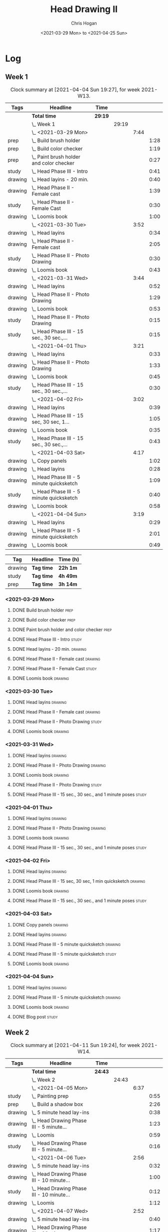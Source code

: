 #+TITLE: Head Drawing II
#+AUTHOR: Chris Hogan
#+DATE: <2021-03-29 Mon> to <2021-04-25 Sun>

* Log
** Week 1
  #+BEGIN: clocktable :scope subtree :maxlevel 6 :block thisweek :tags t
  #+CAPTION: Clock summary at [2021-04-04 Sun 19:27], for week 2021-W13.
  | Tags    | Headline                                      | Time    |       |      |      |
  |---------+-----------------------------------------------+---------+-------+------+------|
  |         | *Total time*                                  | *29:19* |       |      |      |
  |---------+-----------------------------------------------+---------+-------+------+------|
  |         | \_  Week 1                                    |         | 29:19 |      |      |
  |         | \_    <2021-03-29 Mon>                        |         |       | 7:44 |      |
  | prep    | \_      Build brush holder                    |         |       |      | 1:28 |
  | prep    | \_      Build color checker                   |         |       |      | 1:19 |
  | prep    | \_      Paint brush holder and color checker  |         |       |      | 0:27 |
  | study   | \_      Head Phase III - Intro                |         |       |      | 0:41 |
  | drawing | \_      Head layins - 20 min.                 |         |       |      | 0:40 |
  | drawing | \_      Head Phase II - Female cast           |         |       |      | 1:39 |
  | study   | \_      Head Phase II - Female Cast           |         |       |      | 0:30 |
  | drawing | \_      Loomis book                           |         |       |      | 1:00 |
  |         | \_    <2021-03-30 Tue>                        |         |       | 3:52 |      |
  | drawing | \_      Head layins                           |         |       |      | 0:34 |
  | drawing | \_      Head Phase II - Female cast           |         |       |      | 2:05 |
  | study   | \_      Head Phase II - Photo Drawing         |         |       |      | 0:30 |
  | drawing | \_      Loomis book                           |         |       |      | 0:43 |
  |         | \_    <2021-03-31 Wed>                        |         |       | 3:44 |      |
  | drawing | \_      Head layins                           |         |       |      | 0:52 |
  | drawing | \_      Head Phase II - Photo Drawing         |         |       |      | 1:29 |
  | drawing | \_      Loomis book                           |         |       |      | 0:53 |
  | study   | \_      Head Phase II - Photo Drawing         |         |       |      | 0:15 |
  | study   | \_      Head Phase III - 15 sec., 30 sec.,... |         |       |      | 0:15 |
  |         | \_    <2021-04-01 Thu>                        |         |       | 3:21 |      |
  | drawing | \_      Head layins                           |         |       |      | 0:33 |
  | drawing | \_      Head Phase II - Photo Drawing         |         |       |      | 1:33 |
  | drawing | \_      Loomis book                           |         |       |      | 0:45 |
  | study   | \_      Head Phase III - 15 sec., 30 sec.,... |         |       |      | 0:30 |
  |         | \_    <2021-04-02 Fri>                        |         |       | 3:02 |      |
  | drawing | \_      Head layins                           |         |       |      | 0:39 |
  | drawing | \_      Head Phase III - 15 sec, 30 sec, 1... |         |       |      | 1:05 |
  | drawing | \_      Loomis book                           |         |       |      | 0:35 |
  | study   | \_      Head Phase III - 15 sec., 30 sec.,... |         |       |      | 0:43 |
  |         | \_    <2021-04-03 Sat>                        |         |       | 4:17 |      |
  | drawing | \_      Copy panels                           |         |       |      | 1:02 |
  | drawing | \_      Head layins                           |         |       |      | 0:28 |
  | drawing | \_      Head Phase III - 5 minute quicksketch |         |       |      | 1:09 |
  | study   | \_      Head Phase III - 5 minute quicksketch |         |       |      | 0:40 |
  | drawing | \_      Loomis book                           |         |       |      | 0:58 |
  |         | \_    <2021-04-04 Sun>                        |         |       | 3:19 |      |
  | drawing | \_      Head layins                           |         |       |      | 0:29 |
  | drawing | \_      Head Phase III - 5 minute quicksketch |         |       |      | 2:01 |
  | drawing | \_      Loomis book                           |         |       |      | 0:49 |
  #+END:
#+BEGIN: clocktable-by-tag :scope subtree :maxlevel 6 :match ("drawing" "study" "prep")
| Tag     | Headline   | Time (h) |
|---------+------------+----------|
| drawing | *Tag time* | *22h 1m* |
|---------+------------+----------|
| study   | *Tag time* | *4h 49m* |
|---------+------------+----------|
| prep    | *Tag time* | *3h 14m* |

#+END:
*** <2021-03-29 Mon>
**** DONE Build brush holder                                           :prep:
     :LOGBOOK:
     CLOCK: [2021-03-29 Mon 07:50]--[2021-03-29 Mon 09:18] =>  1:28
     :END:
**** DONE Build color checker                                          :prep:
     :LOGBOOK:
     CLOCK: [2021-03-29 Mon 10:10]--[2021-03-29 Mon 11:29] =>  1:19
     :END:
**** DONE Paint brush holder and color checker                         :prep:
     :LOGBOOK:
     CLOCK: [2021-03-29 Mon 13:15]--[2021-03-29 Mon 13:42] =>  0:27
     :END:
**** DONE Head Phase III - Intro                                      :study:
     :LOGBOOK:
     CLOCK: [2021-03-29 Mon 12:33]--[2021-03-29 Mon 13:14] =>  0:41
     :END:
**** DONE Head layins - 20 min.                                     :drawing:
     :LOGBOOK:
     CLOCK: [2021-03-29 Mon 18:04]--[2021-03-29 Mon 18:44] =>  0:40
     :END:
**** DONE Head Phase II - Female cast                               :drawing:
     :LOGBOOK:
     CLOCK: [2021-03-29 Mon 18:45]--[2021-03-29 Mon 20:24] =>  1:39
     :END:
**** DONE Head Phase II - Female Cast :study:
     :LOGBOOK:
     CLOCK: [2021-03-29 Mon 22:00]--[2021-03-29 Mon 22:30] =>  0:30
     :END:
**** DONE Loomis book                                               :drawing:
     :LOGBOOK:
     CLOCK: [2021-03-29 Mon 20:24]--[2021-03-29 Mon 21:24] =>  1:00
     :END:
*** <2021-03-30 Tue>
**** DONE Head layins                                               :drawing:
     :LOGBOOK:
     CLOCK: [2021-03-30 Tue 18:01]--[2021-03-30 Tue 18:35] =>  0:34
     :END:
**** DONE Head Phase II - Female cast                               :drawing:
     :LOGBOOK:
     CLOCK: [2021-03-30 Tue 18:35]--[2021-03-30 Tue 20:40] =>  2:05
     :END:
**** DONE Head Phase II - Photo Drawing                               :study:
     :LOGBOOK:
     CLOCK: [2021-03-30 Tue 22:00]--[2021-03-30 Tue 22:30] =>  0:30
     :END:
**** DONE Loomis book                                               :drawing:
     :LOGBOOK:
     CLOCK: [2021-03-30 Tue 20:40]--[2021-03-30 Tue 21:23] =>  0:43
     :END:
*** <2021-03-31 Wed>
**** DONE Head layins                                               :drawing:
     :LOGBOOK:
     CLOCK: [2021-03-31 Wed 18:06]--[2021-03-31 Wed 18:58] =>  0:52
     :END:
**** DONE Head Phase II - Photo Drawing                             :drawing:
     :LOGBOOK:
     CLOCK: [2021-03-31 Wed 18:58]--[2021-03-31 Wed 20:27] =>  1:29
     :END:
**** DONE Loomis book                                               :drawing:
     :LOGBOOK:
     CLOCK: [2021-03-31 Wed 20:27]--[2021-03-31 Wed 21:20] =>  0:53
     :END:
**** DONE Head Phase II - Photo Drawing                               :study:
     :LOGBOOK:
     CLOCK: [2021-03-31 Wed 22:00]--[2021-03-31 Wed 22:15] =>  0:15
     :END:
**** DONE Head Phase III - 15 sec., 30 sec., and 1 minute poses       :study:
     :LOGBOOK:
     CLOCK: [2021-03-31 Wed 22:15]--[2021-03-31 Wed 22:30] =>  0:15
     :END:
*** <2021-04-01 Thu>
**** DONE Head layins                                               :drawing:
     :LOGBOOK:
     CLOCK: [2021-04-01 Thu 18:25]--[2021-04-01 Thu 18:58] =>  0:33
     :END:
**** DONE Head Phase II - Photo Drawing                             :drawing:
     :LOGBOOK:
     CLOCK: [2021-04-01 Thu 18:58]--[2021-04-01 Thu 20:31] =>  1:33
     :END:
**** DONE Loomis book                                               :drawing:
     :LOGBOOK:
     CLOCK: [2021-04-01 Thu 20:31]--[2021-04-01 Thu 21:16] =>  0:45
     :END:
**** DONE Head Phase III - 15 sec., 30 sec., and 1 minute poses       :study:
     :LOGBOOK:
     CLOCK: [2021-04-01 Thu 22:00]--[2021-04-01 Thu 22:30] =>  0:30
     :END:
*** <2021-04-02 Fri>
**** DONE Head layins                                               :drawing:
     :LOGBOOK:
     CLOCK: [2021-04-02 Fri 18:11]--[2021-04-02 Fri 18:50] =>  0:39
     :END:
**** DONE Head Phase III - 15 sec, 30 sec, 1 min quicksketch        :drawing:
     :LOGBOOK:
     CLOCK: [2021-04-02 Fri 18:50]--[2021-04-02 Fri 19:55] =>  1:05
     :END:
**** DONE Loomis book                                               :drawing:
     :LOGBOOK:
     CLOCK: [2021-04-02 Fri 19:56]--[2021-04-02 Fri 20:31] =>  0:35
     :END:
**** DONE Head Phase III - 15 sec., 30 sec., and 1 minute poses       :study:
     :LOGBOOK:
     CLOCK: [2021-04-02 Fri 22:00]--[2021-04-02 Fri 22:17] =>  0:17
     CLOCK: [2021-04-02 Fri 20:32]--[2021-04-02 Fri 20:58] =>  0:26
     :END:
*** <2021-04-03 Sat>
**** DONE Copy panels                                               :drawing:
     :LOGBOOK:
     CLOCK: [2021-04-03 Sat 09:38]--[2021-04-03 Sat 10:40] =>  1:02
     :END:
**** DONE Head layins                                               :drawing:
     :LOGBOOK:
     CLOCK: [2021-04-03 Sat 11:12]--[2021-04-03 Sat 11:40] =>  0:28
     :END:
**** DONE Head Phase III - 5 minute quicksketch                     :drawing:
     :LOGBOOK:
     CLOCK: [2021-04-03 Sat 18:15]--[2021-04-03 Sat 18:43] =>  0:28
     CLOCK: [2021-04-03 Sat 15:39]--[2021-04-03 Sat 16:20] =>  0:41
     :END:
**** DONE Head Phase III - 5 minute quicksketch                       :study:
     :LOGBOOK:
     CLOCK: [2021-04-03 Sat 19:50]--[2021-04-03 Sat 20:30] =>  0:40
     :END:
**** DONE Loomis book                                               :drawing:
     :LOGBOOK:
     CLOCK: [2021-04-03 Sat 18:43]--[2021-04-03 Sat 19:41] =>  0:58
     :END:
*** <2021-04-04 Sun>
**** DONE Head layins                                               :drawing:
     :LOGBOOK:
     CLOCK: [2021-04-04 Sun 09:59]--[2021-04-04 Sun 10:28] =>  0:29
     :END:
**** DONE Head Phase III - 5 minute quicksketch                     :drawing:
     :LOGBOOK:
     CLOCK: [2021-04-04 Sun 18:00]--[2021-04-04 Sun 18:37] =>  0:37
     CLOCK: [2021-04-04 Sun 14:08]--[2021-04-04 Sun 14:52] =>  0:44
     CLOCK: [2021-04-04 Sun 10:29]--[2021-04-04 Sun 11:09] =>  0:40
     :END:
**** DONE Loomis book                                               :drawing:
     :LOGBOOK:
     CLOCK: [2021-04-04 Sun 18:38]--[2021-04-04 Sun 19:27] =>  0:49
     :END:
**** DONE Blog post                                                   :study:
     :LOGBOOK:
     CLOCK: [2021-04-04 Sun 19:32]--[2021-04-04 Sun 20:17] =>  0:45
     :END:
** Week 2
  #+BEGIN: clocktable :scope subtree :maxlevel 6 :block thisweek :tags t
  #+CAPTION: Clock summary at [2021-04-11 Sun 19:24], for week 2021-W14.
  | Tags    | Headline                                         | Time    |       |      |      |
  |---------+--------------------------------------------------+---------+-------+------+------|
  |         | *Total time*                                     | *24:43* |       |      |      |
  |---------+--------------------------------------------------+---------+-------+------+------|
  |         | \_  Week 2                                       |         | 24:43 |      |      |
  |         | \_    <2021-04-05 Mon>                           |         |       | 6:37 |      |
  | study   | \_      Painting prep                            |         |       |      | 0:55 |
  | prep    | \_      Build a shadow box                       |         |       |      | 2:26 |
  | drawing | \_      5 minute head lay-ins                    |         |       |      | 0:38 |
  | drawing | \_      Head Drawing Phase III - 5 minute...     |         |       |      | 1:23 |
  | drawing | \_      Loomis                                   |         |       |      | 0:59 |
  | study   | \_      Head Drawing Phase III - 5 minute...     |         |       |      | 0:16 |
  |         | \_    <2021-04-06 Tue>                           |         |       | 2:56 |      |
  | drawing | \_      5 minute head lay-ins                    |         |       |      | 0:32 |
  | drawing | \_      Head Drawing Phase III - 10 minute...    |         |       |      | 1:00 |
  | study   | \_      Head Drawing Phase III - 10 minute...    |         |       |      | 0:12 |
  | drawing | \_      Loomis                                   |         |       |      | 1:12 |
  |         | \_    <2021-04-07 Wed>                           |         |       | 2:52 |      |
  | drawing | \_      5 minute head lay-ins                    |         |       |      | 0:40 |
  | drawing | \_      Head Drawing Phase III - 10 minute...    |         |       |      | 1:17 |
  | drawing | \_      Copy panels                              |         |       |      | 0:41 |
  | study   | \_      Head Drawing Phase III - 10 minute...    |         |       |      | 0:14 |
  |         | \_    <2021-04-08 Thu>                           |         |       | 2:56 |      |
  | drawing | \_      5 minute head lay-ins                    |         |       |      | 0:32 |
  | drawing | \_      Head Drawing Phase III - 10 minute...    |         |       |      | 1:24 |
  | study   | \_      Head Drawing Phase III - 20 minute...    |         |       |      | 0:20 |
  | drawing | \_      Copy panels                              |         |       |      | 0:40 |
  |         | \_    <2021-04-09 Fri>                           |         |       | 3:09 |      |
  | drawing | \_      5 minute head lay-ins                    |         |       |      | 0:43 |
  | drawing | \_      Head Drawing Phase III - 20 minute...    |         |       |      | 1:06 |
  | study   | \_      Head Drawing Phase III - 20 minute...    |         |       |      | 1:00 |
  | study   | \_      Head Drawing Phase III - 1 hour quick... |         |       |      | 0:20 |
  |         | \_    <2021-04-10 Sat>                           |         |       | 3:17 |      |
  | drawing | \_      Warmup                                   |         |       |      | 0:13 |
  | drawing | \_      Head Drawing Phase III - 10 minute...    |         |       |      | 1:10 |
  | drawing | \_      Head Drawing Phase III - 20 minute...    |         |       |      | 1:34 |
  | study   | \_      Head Drawing Phase III - 1 hour quick... |         |       |      | 0:20 |
  |         | \_    <2021-04-11 Sun>                           |         |       | 2:56 |      |
  | drawing | \_      Warmup                                   |         |       |      | 0:11 |
  | drawing | \_      Head Drawing Phase III - 20 minute...    |         |       |      | 2:45 |
  #+END:
#+BEGIN: clocktable-by-tag :scope subtree :maxlevel 6 :match ("drawing" "study" "prep")
| Tag     | Headline   | Time (h)  |
|---------+------------+-----------|
| drawing | *Tag time* | *18h 40m* |
|---------+------------+-----------|
| study   | *Tag time* | *3h 37m*  |
|---------+------------+-----------|
| prep    | *Tag time* | *2h 26m*  |

#+END:

*** <2021-04-05 Mon>
**** DONE Painting prep                                               :study:
     :LOGBOOK:
     CLOCK: [2021-04-05 Mon 08:45]--[2021-04-05 Mon 09:07] =>  0:22
     CLOCK: [2021-04-05 Mon 08:03]--[2021-04-05 Mon 08:23] =>  0:20
     CLOCK: [2021-04-05 Mon 07:40]--[2021-04-05 Mon 07:53] =>  0:13
     :END:
**** DONE Build a shadow box                                           :prep:
     :LOGBOOK:
     CLOCK: [2021-04-05 Mon 13:20]--[2021-04-05 Mon 13:55] =>  0:35
     CLOCK: [2021-04-05 Mon 10:05]--[2021-04-05 Mon 11:35] =>  1:30
     CLOCK: [2021-04-05 Mon 08:23]--[2021-04-05 Mon 08:44] =>  0:21
     :END:
**** DONE 5 minute head lay-ins                                     :drawing:
     :LOGBOOK:
     CLOCK: [2021-04-05 Mon 18:04]--[2021-04-05 Mon 18:42] =>  0:38
     :END:
**** DONE Head Drawing Phase III - 5 minute lay-ins                 :drawing:
     :LOGBOOK:
     CLOCK: [2021-04-05 Mon 18:42]--[2021-04-05 Mon 20:05] =>  1:23
     :END:
**** DONE Loomis                                                    :drawing:
     :LOGBOOK:
     CLOCK: [2021-04-05 Mon 20:19]--[2021-04-05 Mon 21:18] =>  0:59
     :END:
**** DONE Head Drawing Phase III - 5 minute lay-ins                   :study:
     :LOGBOOK:
     CLOCK: [2021-04-05 Mon 21:20]--[2021-04-05 Mon 21:36] =>  0:16
     :END:
*** <2021-04-06 Tue>
**** DONE 5 minute head lay-ins                                     :drawing:
     :LOGBOOK:
     CLOCK: [2021-04-06 Tue 18:24]--[2021-04-06 Tue 18:56] =>  0:32
     :END:
**** DONE Head Drawing Phase III - 10 minute lay-ins                :drawing:
     :LOGBOOK:
     CLOCK: [2021-04-06 Tue 19:00]--[2021-04-06 Tue 20:00] =>  1:00
     :END:
**** DONE Head Drawing Phase III - 10 minute lay-ins                  :study:
     :LOGBOOK:
     CLOCK: [2021-04-06 Tue 22:00]--[2021-04-06 Tue 22:12] =>  0:12
     :END:
**** DONE Loomis                                                    :drawing:
     :LOGBOOK:
     CLOCK: [2021-04-06 Tue 20:00]--[2021-04-06 Tue 21:12] =>  1:12
     :END:
*** <2021-04-07 Wed>
**** DONE 5 minute head lay-ins                                     :drawing:
     :LOGBOOK:
     CLOCK: [2021-04-07 Wed 18:10]--[2021-04-07 Wed 18:50] =>  0:40
     :END:
**** DONE Head Drawing Phase III - 10 minute lay-ins                :drawing:
     :LOGBOOK:
     CLOCK: [2021-04-07 Wed 20:23]--[2021-04-07 Wed 20:49] =>  0:26
     CLOCK: [2021-04-07 Wed 19:19]--[2021-04-07 Wed 20:10] =>  0:51
     :END:
**** DONE Copy panels                                               :drawing:
     :LOGBOOK:
     CLOCK: [2021-04-07 Wed 20:49]--[2021-04-07 Wed 21:30] =>  0:41
     :END:
**** DONE Head Drawing Phase III - 10 minute lay-ins                  :study:
     :LOGBOOK:
     CLOCK: [2021-04-07 Wed 21:30]--[2021-04-07 Wed 21:44] =>  0:14
     :END:
*** <2021-04-08 Thu>
**** DONE 5 minute head lay-ins                                     :drawing:
     :LOGBOOK:
     CLOCK: [2021-04-08 Thu 18:01]--[2021-04-08 Thu 18:33] =>  0:32
     :END:
**** DONE Head Drawing Phase III - 10 minute lay-ins                :drawing:
     :LOGBOOK:
     CLOCK: [2021-04-08 Thu 19:51]--[2021-04-08 Thu 20:08] =>  0:17
     CLOCK: [2021-04-08 Thu 18:33]--[2021-04-08 Thu 19:40] =>  1:07
     :END:
**** DONE Head Drawing Phase III - 20 minute lay-ins                  :study:
     :LOGBOOK:
     CLOCK: [2021-04-08 Thu 22:00]--[2021-04-08 Thu 22:20] =>  0:20
     :END:
**** DONE Copy panels                                               :drawing:
     :LOGBOOK:
     CLOCK: [2021-04-08 Thu 20:13]--[2021-04-08 Thu 20:53] =>  0:40
     :END:
*** <2021-04-09 Fri>
**** DONE 5 minute head lay-ins                                     :drawing:
     :LOGBOOK:
     CLOCK: [2021-04-09 Fri 18:02]--[2021-04-09 Fri 18:45] =>  0:43
     :END:
**** DONE Head Drawing Phase III - 20 minute lay-ins                :drawing:
     :LOGBOOK:
     CLOCK: [2021-04-09 Fri 19:45]--[2021-04-09 Fri 20:51] =>  1:06
     :END:
**** DONE Head Drawing Phase III - 20 minute lay-ins                  :study:
     :LOGBOOK:
     CLOCK: [2021-04-09 Fri 18:45]--[2021-04-09 Fri 19:45] =>  1:00
     :END:
**** DONE Head Drawing Phase III - 1 hour quick sketch :study:
     :LOGBOOK:
     CLOCK: [2021-04-09 Fri 22:00]--[2021-04-09 Fri 22:20] =>  0:20
     :END:
*** <2021-04-10 Sat>
**** DONE Warmup                                                    :drawing:
     :LOGBOOK:
     CLOCK: [2021-04-10 Sat 10:00]--[2021-04-10 Sat 10:13] =>  0:13
     :END:
**** DONE Head Drawing Phase III - 10 minute lay-ins                :drawing:
     :LOGBOOK:
     CLOCK: [2021-04-10 Sat 10:13]--[2021-04-10 Sat 11:23] =>  1:10
     :END:
**** DONE Head Drawing Phase III - 20 minute lay-ins                :drawing:
     :LOGBOOK:
     CLOCK: [2021-04-10 Sat 19:51]--[2021-04-10 Sat 20:12] =>  0:21
     CLOCK: [2021-04-10 Sat 18:25]--[2021-04-10 Sat 19:38] =>  1:13
     :END:
**** DONE Head Drawing Phase III - 1 hour quick sketch                :study:
     :LOGBOOK:
     CLOCK: [2021-04-10 Sat 22:00]--[2021-04-10 Sat 22:20] =>  0:20
     :END:
*** <2021-04-11 Sun>
**** DONE Warmup                                                    :drawing:
     :LOGBOOK:
     CLOCK: [2021-04-11 Sun 08:18]--[2021-04-11 Sun 08:29] =>  0:11
     :END:
**** DONE Head Drawing Phase III - 20 minute lay-ins                :drawing:
     :LOGBOOK:
     CLOCK: [2021-04-11 Sun 17:45]--[2021-04-11 Sun 19:24] =>  1:39
     CLOCK: [2021-04-11 Sun 08:29]--[2021-04-11 Sun 09:35] =>  1:06
     :END:
**** DONE Head Drawing Phase III - 1 hour quick sketch                :study:
     :LOGBOOK:
     CLOCK: [2021-04-11 Sun 22:00]--[2021-04-11 Sun 22:20] =>  0:00
     :END:
**** DONE Blog
     :LOGBOOK:
     CLOCK: [2021-04-11 Sun 19:24]--[2021-04-11 Sun 20:15] =>  0:51
     :END:
** Week 3
  #+BEGIN: clocktable :scope subtree :maxlevel 6 :block thisweek :tags t
  #+CAPTION: Clock summary at [2021-04-18 Sun 20:25], for week 2021-W15.
  | Tags    | Headline                                         | Time    |       |      |      |
  |---------+--------------------------------------------------+---------+-------+------+------|
  |         | *Total time*                                     | *22:02* |       |      |      |
  |---------+--------------------------------------------------+---------+-------+------+------|
  |         | \_  Week 3                                       |         | 22:02 |      |      |
  |         | \_    <2021-04-12 Mon>                           |         |       | 5:00 |      |
  | prep    | \_      Set up still life                        |         |       |      | 2:47 |
  | drawing | \_      Warmup                                   |         |       |      | 0:25 |
  | drawing | \_      Head Drawing Phase III - 1 hour quick... |         |       |      | 1:13 |
  | study   | \_      Head Drawing Phase III - 1 hour quick... |         |       |      | 0:35 |
  |         | \_    <2021-04-13 Tue>                           |         |       | 3:15 |      |
  | drawing | \_      5 minute head lay-ins                    |         |       |      | 0:35 |
  | drawing | \_      Head Drawing Phase III - 1 hour quick... |         |       |      | 1:12 |
  | drawing | \_      Head Drawing Phase III - 30 minute...    |         |       |      | 1:13 |
  | study   | \_      Head Drawing Phase III - 30 minute...    |         |       |      | 0:15 |
  |         | \_    <2021-04-14 Wed>                           |         |       | 3:04 |      |
  | drawing | \_      5 minute head lay-ins                    |         |       |      | 0:31 |
  | drawing | \_      Head Drawing Phase III - 30 minute...    |         |       |      | 2:17 |
  | study   | \_      Head Drawing Phase III - 30 minute...    |         |       |      | 0:16 |
  |         | \_    <2021-04-15 Thu>                           |         |       | 2:53 |      |
  | drawing | \_      Warmup                                   |         |       |      | 0:15 |
  | drawing | \_      Head Drawing Phase III - 1 hour...       |         |       |      | 1:49 |
  | drawing | \_      Copy panels                              |         |       |      | 0:49 |
  |         | \_    <2021-04-16 Fri>                           |         |       | 1:10 |      |
  | drawing | \_      Warmup                                   |         |       |      | 0:36 |
  | drawing | \_      Copy panels                              |         |       |      | 0:34 |
  |         | \_    <2021-04-17 Sat>                           |         |       | 4:29 |      |
  | drawing | \_      Warmup                                   |         |       |      | 0:23 |
  | drawing | \_      Head Drawing Phase III - 1 hour...       |         |       |      | 1:18 |
  | study   | \_      Head Drawing Phase III - 5 minute        |         |       |      | 1:45 |
  | drawing | \_      Head Drawing Phase III - 5 minute        |         |       |      | 1:03 |
  |         | \_    <2021-04-18 Sun>                           |         |       | 2:11 |      |
  | drawing | \_      Head Drawing Phase III - 5 minute        |         |       |      | 1:39 |
  |         | \_      Blog                                     |         |       |      | 0:32 |
  #+END:
  
#+BEGIN: clocktable-by-tag :scope subtree :maxlevel 6 :match ("drawing" "study" "prep")
| Tag     | Headline   | Time (h)  |
|---------+------------+-----------|
| drawing | *Tag time* | *15h 52m* |
|---------+------------+-----------|
| study   | *Tag time* | *2h 51m*  |
|---------+------------+-----------|
| prep    | *Tag time* | *2h 47m*  |

#+END:
*** <2021-04-12 Mon>
**** DONE Set up still life                                            :prep: 
     :LOGBOOK:
     CLOCK: [2021-04-12 Mon 10:24]--[2021-04-12 Mon 11:40] =>  1:16
     CLOCK: [2021-04-12 Mon 08:29]--[2021-04-12 Mon 10:00] =>  1:31
     :END:
**** DONE Warmup                                                    :drawing:
     :LOGBOOK:
     CLOCK: [2021-04-12 Mon 18:20]--[2021-04-12 Mon 18:45] =>  0:25
     :END:
**** DONE Head Drawing Phase III - 1 hour quick sketch              :drawing:
     :LOGBOOK:
     CLOCK: [2021-04-12 Mon 19:24]--[2021-04-12 Mon 20:11] =>  0:47
     CLOCK: [2021-04-12 Mon 18:45]--[2021-04-12 Mon 19:11] =>  0:26
     :END:
**** DONE Head Drawing Phase III - 1 hour quick sketch                :study:
     :LOGBOOK:
     CLOCK: [2021-04-12 Mon 21:25]--[2021-04-12 Mon 22:00] =>  0:35
     :END:
*** <2021-04-13 Tue>
**** DONE 5 minute head lay-ins                                     :drawing:
     :LOGBOOK:
     CLOCK: [2021-04-13 Tue 17:39]--[2021-04-13 Tue 18:14] =>  0:35
     :END:
**** DONE Head Drawing Phase III - 1 hour quick sketch              :drawing:
     :LOGBOOK:
     CLOCK: [2021-04-13 Tue 18:14]--[2021-04-13 Tue 19:26] =>  1:12
     :END:
**** DONE Head Drawing Phase III - 30 minute master study           :drawing:
     :LOGBOOK:
     CLOCK: [2021-04-13 Tue 20:31]--[2021-04-13 Tue 21:11] =>  0:40
     CLOCK: [2021-04-13 Tue 19:36]--[2021-04-13 Tue 20:09] =>  0:33
     :END:
**** DONE Head Drawing Phase III - 30 minute master study             :study:
     :LOGBOOK:
     CLOCK: [2021-04-13 Tue 22:00]--[2021-04-13 Tue 22:15] =>  0:15
     :END:
*** <2021-04-14 Wed>
**** DONE 5 minute head lay-ins                                     :drawing:
     :LOGBOOK:
     CLOCK: [2021-04-14 Wed 17:45]--[2021-04-14 Wed 18:16] =>  0:31
     :END:
**** DONE Head Drawing Phase III - 30 minute master study           :drawing:
     :LOGBOOK:
     CLOCK: [2021-04-14 Wed 20:20]--[2021-04-14 Wed 21:04] =>  0:44
     CLOCK: [2021-04-14 Wed 19:00]--[2021-04-14 Wed 19:59] =>  0:59
     CLOCK: [2021-04-14 Wed 18:16]--[2021-04-14 Wed 18:50] =>  0:34
     :END:
**** DONE Head Drawing Phase III - 30 minute master study             :study:
     :LOGBOOK:
     CLOCK: [2021-04-14 Wed 21:04]--[2021-04-14 Wed 21:20] =>  0:16
     :END:
*** <2021-04-15 Thu>
**** DONE Warmup                                                    :drawing:
     :LOGBOOK:
     CLOCK: [2021-04-15 Thu 18:27]--[2021-04-15 Thu 18:42] =>  0:15
     :END:
**** DONE Head Drawing Phase III - 1 hour master study              :drawing:
     :LOGBOOK:
     CLOCK: [2021-04-15 Thu 18:42]--[2021-04-15 Thu 20:31] =>  1:49
     :END:
**** DONE Copy panels                                               :drawing:
     :LOGBOOK:
     CLOCK: [2021-04-15 Thu 20:31]--[2021-04-15 Thu 21:20] =>  0:49
     :END:
*** <2021-04-16 Fri>
**** DONE Warmup                                                    :drawing:
     :LOGBOOK:
     CLOCK: [2021-04-16 Fri 19:33]--[2021-04-16 Fri 20:09] =>  0:36
     :END:
**** DONE Copy panels                                               :drawing:
     :LOGBOOK:
     CLOCK: [2021-04-16 Fri 20:19]--[2021-04-16 Fri 20:53] =>  0:34
     :END:
*** <2021-04-17 Sat>
**** DONE Warmup                                                    :drawing:
     :LOGBOOK:
     CLOCK: [2021-04-17 Sat 08:59]--[2021-04-17 Sat 09:22] =>  0:23
     :END:
**** DONE Head Drawing Phase III - 1 hour master study              :drawing:
     :LOGBOOK:
     CLOCK: [2021-04-17 Sat 09:22]--[2021-04-17 Sat 10:40] =>  1:18
     :END:
**** DONE Head Drawing Phase III - 5 minute                           :study:
     :LOGBOOK:
     CLOCK: [2021-04-17 Sat 21:30]--[2021-04-17 Sat 22:06] =>  0:36
     CLOCK: [2021-04-17 Sat 18:16]--[2021-04-17 Sat 18:22] =>  0:06
     CLOCK: [2021-04-17 Sat 15:50]--[2021-04-17 Sat 15:56] =>  0:06
     CLOCK: [2021-04-17 Sat 15:03]--[2021-04-17 Sat 15:27] =>  0:24
     CLOCK: [2021-04-17 Sat 10:40]--[2021-04-17 Sat 11:13] =>  0:33
     :END:
**** DONE Head Drawing Phase III - 5 minute                         :drawing:
     :LOGBOOK:
     CLOCK: [2021-04-17 Sat 14:23]--[2021-04-17 Sat 14:38] =>  0:15
     CLOCK: [2021-04-17 Sat 11:13]--[2021-04-17 Sat 12:01] =>  0:48
     :END:
*** <2021-04-18 Sun>
**** DONE Head Drawing Phase III - 5 minute                         :drawing:
     :LOGBOOK:
     CLOCK: [2021-04-18 Sun 18:37]--[2021-04-18 Sun 19:23] =>  0:46
     CLOCK: [2021-04-18 Sun 14:05]--[2021-04-18 Sun 14:58] =>  0:53
     :END:
**** DONE Blog
     :LOGBOOK:
     CLOCK: [2021-04-18 Sun 19:43]--[2021-04-18 Sun 20:15] =>  0:32
     :END:
** Week 4
  #+BEGIN: clocktable :scope subtree :maxlevel 6 :block thisweek :tags t
  #+CAPTION: Clock summary at [2021-04-21 Wed 21:14], for week 2021-W16.
  | Tags    | Headline                                       | Time    |       |      |      |
  |---------+------------------------------------------------+---------+-------+------+------|
  |         | *Total time*                                   | *11:40* |       |      |      |
  |---------+------------------------------------------------+---------+-------+------+------|
  |         | \_  Week 4                                     |         | 11:40 |      |      |
  |         | \_    <2021-04-19 Mon>                         |         |       | 4:37 |      |
  | prep    | \_      Set up still life                      |         |       |      | 1:05 |
  | drawing | \_      Draw still life                        |         |       |      | 1:31 |
  | drawing | \_      Head Phase III - 5 minute quick sketch |         |       |      | 0:58 |
  | study   | \_      Head Phase III - 5 minute quick sketch |         |       |      | 0:20 |
  | drawing | \_      Copy panels                            |         |       |      | 0:43 |
  |         | \_    <2021-04-20 Tue>                         |         |       | 3:30 |      |
  | drawing | \_      5 minute head lay-ins                  |         |       |      | 0:37 |
  | drawing | \_      10 minute head lay-ins                 |         |       |      | 1:41 |
  | study   | \_      10 minute head lay-ins                 |         |       |      | 0:20 |
  | drawing | \_      Copy panels                            |         |       |      | 0:52 |
  |         | \_    <2021-04-21 Wed>                         |         |       | 3:33 |      |
  | drawing | \_      Warmup                                 |         |       |      | 0:27 |
  | drawing | \_      10 minute head lay-ins                 |         |       |      | 0:59 |
  | study   | \_      20 minute head lay-ins                 |         |       |      | 0:46 |
  | drawing | \_      20 minute head lay-ins                 |         |       |      | 0:56 |
  | drawing | \_      Copy panels                            |         |       |      | 0:25 |
  #+END:
  
  #+BEGIN: clocktable-by-tag :scope subtree :maxlevel 6 :match ("drawing" "study" "prep")
  | Tag     | Headline   | Time (h) |
  |---------+------------+----------|
  | drawing | *Tag time* | *9h 9m*  |
  |---------+------------+----------|
  | study   | *Tag time* | *1h 26m* |
  |---------+------------+----------|
  | prep    | *Tag time* | *1h 5m*  |
  
  #+END:

*** <2021-04-19 Mon>
**** DONE Set up still life                                            :prep:
     :LOGBOOK:
     CLOCK: [2021-04-19 Mon 10:09]--[2021-04-19 Mon 11:14] =>  1:05
     :END:
**** DONE Draw still life                                           :drawing:
     :LOGBOOK:
     CLOCK: [2021-04-19 Mon 18:31]--[2021-04-19 Mon 19:37] =>  1:06
     CLOCK: [2021-04-19 Mon 11:14]--[2021-04-19 Mon 11:39] =>  0:25
     :END:
**** DONE Head Phase III - 5 minute quick sketch                    :drawing:
     :LOGBOOK:
     CLOCK: [2021-04-19 Mon 19:37]--[2021-04-19 Mon 20:35] =>  0:58
     :END:
**** DONE Head Phase III - 5 minute quick sketch                    :study:
     :LOGBOOK:
     CLOCK: [2021-04-19 Mon 20:00]--[2021-04-19 Mon 20:20] =>  0:20
     :END:
**** DONE Copy panels                                               :drawing:
     :LOGBOOK:
     CLOCK: [2021-04-19 Mon 20:35]--[2021-04-19 Mon 21:18] =>  0:43
     :END:

*** <2021-04-20 Tue>
**** DONE 5 minute head lay-ins                                     :drawing:
     :LOGBOOK:
     CLOCK: [2021-04-20 Tue 18:00]--[2021-04-20 Tue 18:37] =>  0:37
     :END:
**** DONE 10 minute head lay-ins                                    :drawing:
     :LOGBOOK:
     CLOCK: [2021-04-20 Tue 18:38]--[2021-04-20 Tue 20:19] =>  1:41
     :END:
**** DONE 10 minute head lay-ins                                    :study:
     :LOGBOOK:
     CLOCK: [2021-04-20 Tue 20:00]--[2021-04-20 Tue 20:20] =>  0:20
     :END:
**** DONE Copy panels                                               :drawing:
     :LOGBOOK:
     CLOCK: [2021-04-20 Tue 20:19]--[2021-04-20 Tue 21:11] =>  0:52
     :END:

*** <2021-04-21 Wed>
**** DONE Warmup                                                    :drawing:
     :LOGBOOK:
     CLOCK: [2021-04-21 Wed 18:00]--[2021-04-21 Wed 18:27] =>  0:27
     :END:
**** DONE 10 minute head lay-ins                                    :drawing:
     :LOGBOOK:
     CLOCK: [2021-04-21 Wed 18:27]--[2021-04-21 Wed 19:26] =>  0:59
     :END:
**** DONE 20 minute head lay-ins                                      :study:
     :LOGBOOK:
     CLOCK: [2021-04-21 Wed 19:26]--[2021-04-21 Wed 19:52] =>  0:26
     CLOCK: [2021-04-21 Wed 22:00]--[2021-04-21 Wed 22:20] =>  0:20
     :END:
**** DONE 20 minute head lay-ins                                    :drawing:
     :LOGBOOK:
     CLOCK: [2021-04-21 Wed 19:52]--[2021-04-21 Wed 20:48] =>  0:56
     :END:
**** DONE Copy panels                                               :drawing:
     :LOGBOOK:
     CLOCK: [2021-04-21 Wed 20:49]--[2021-04-21 Wed 21:14] =>  0:25
     :END:

